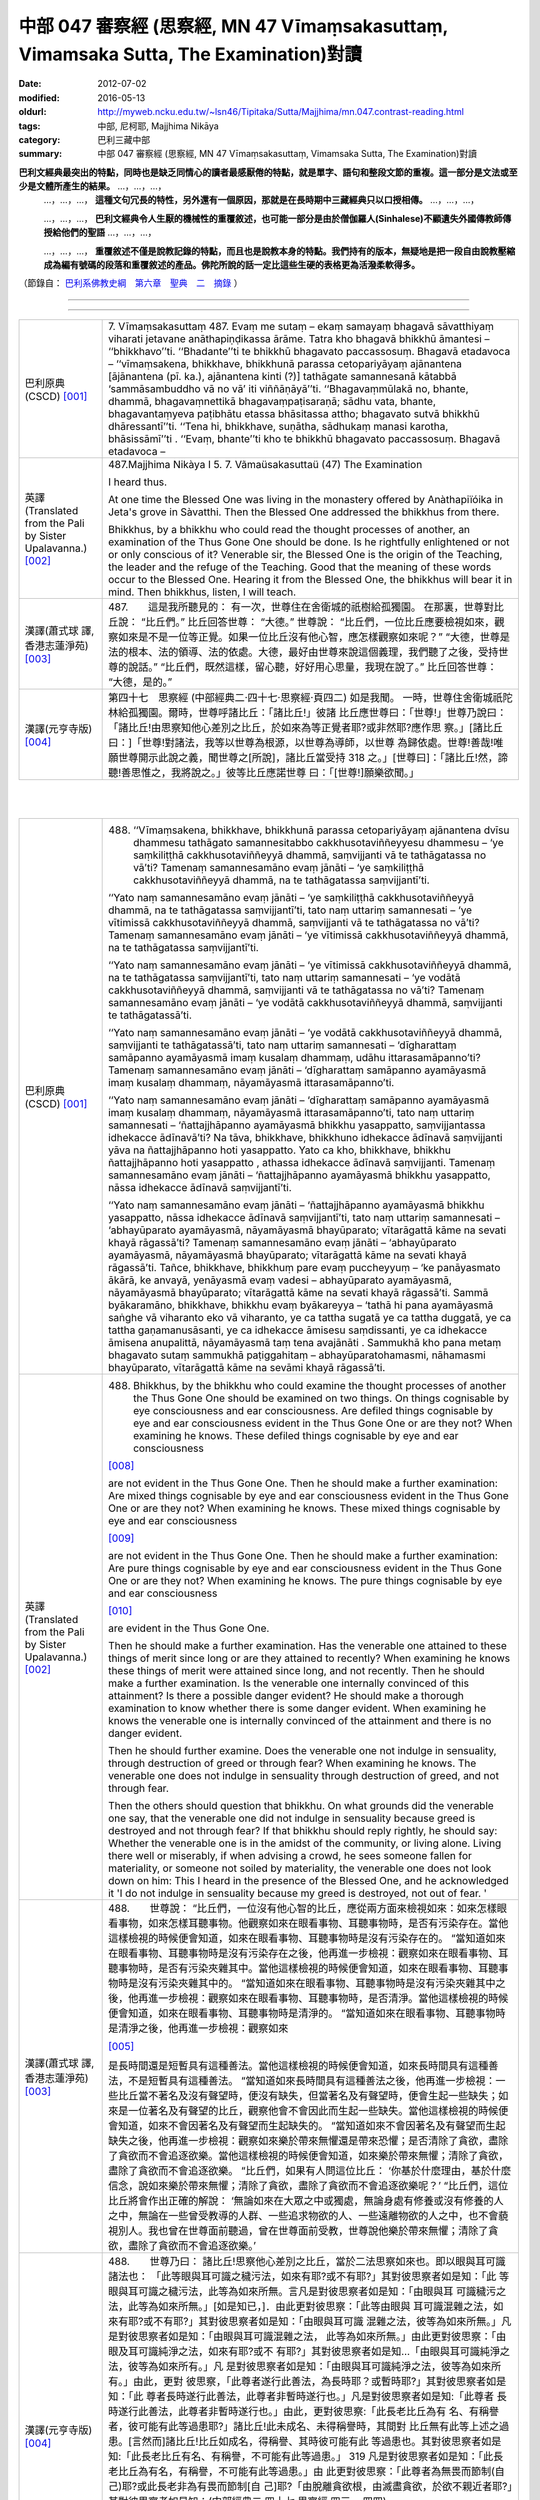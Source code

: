 中部 047 審察經 (思察經, MN 47 Vīmaṃsakasuttaṃ, Vimamsaka Sutta, The Examination)對讀
#####################################################################################

:date: 2012-07-02
:modified: 2016-05-13
:oldurl: http://myweb.ncku.edu.tw/~lsn46/Tipitaka/Sutta/Majjhima/mn.047.contrast-reading.html
:tags: 中部, 尼柯耶, Majjhima Nikāya
:category: 巴利三藏中部
:summary: 中部 047 審察經 (思察經,
          MN 47 Vīmaṃsakasuttaṃ,
          Vimamsaka Sutta,
          The Examination)對讀


**巴利文經典最突出的特點，同時也是缺乏同情心的讀者最感厭倦的特點，就是單字、語句和整段文節的重複。這一部分是文法或至少是文體所產生的結果。** …，…，…，
    …，…，…， **這種文句冗長的特性，另外還有一個原因，那就是在長時期中三藏經典只以口授相傳。** …，…，…，

    …，…，…， **巴利文經典令人生厭的機械性的重覆敘述，也可能一部分是由於僧伽羅人(Sinhalese)不顧遺失外國傳教師傳授給他們的聖語** …，…，…，

    …，…，…， **重覆敘述不僅是說教記錄的特點，而且也是說教本身的特點。我們持有的版本，無疑地是把一段自由說教壓縮成為編有號碼的段落和重覆敘述的產品。佛陀所說的話一定比這些生硬的表格更為活潑柔軟得多。**

（節錄自： `巴利系佛教史綱　第六章　聖典　二　摘錄 </articles/lib/authors/Charles-Eliot/Pali_Buddhism-Charles_Eliot-han-chap06-selected.html>`__ ）

--------------

.. raw:: html 

  本對讀包含下列數個版本，請自行勾選欲對讀之版本
  （感恩 <strong><a href="https://siongui.github.io/zh/pages/siong-ui-te.html">Siong-Ui Te 師兄</a></strong>
  提供程式支援）：
  
  <div id="option-contrast-reading"></div>

----

.. list-table:: 
   :widths: 15 75
   :header-rows: 0
   :class: contrast-reading-table

   * - 巴利原典(CSCD) [001]_
     - 7. Vīmaṃsakasuttaṃ
       487. Evaṃ me sutaṃ – ekaṃ samayaṃ bhagavā sāvatthiyaṃ viharati jetavane anāthapiṇḍikassa ārāme. Tatra kho bhagavā bhikkhū āmantesi – ‘‘bhikkhavo’’ti. ‘‘Bhadante’’ti te bhikkhū bhagavato paccassosuṃ. Bhagavā etadavoca – ‘‘vīmaṃsakena, bhikkhave, bhikkhunā parassa cetopariyāyaṃ ajānantena [ājānantena (pī. ka.), ajānantena kinti (?)] tathāgate samannesanā kātabbā ‘sammāsambuddho vā no vā’ iti viññāṇāyā’’ti. ‘‘Bhagavaṃmūlakā no, bhante, dhammā, bhagavaṃnettikā bhagavaṃpaṭisaraṇā; sādhu vata, bhante, bhagavantaṃyeva paṭibhātu etassa bhāsitassa attho; bhagavato sutvā bhikkhū dhāressantī’’ti. ‘‘Tena hi, bhikkhave, suṇātha, sādhukaṃ manasi karotha, bhāsissāmī’’ti . ‘‘Evaṃ, bhante’’ti kho te bhikkhū bhagavato paccassosuṃ. Bhagavā etadavoca –
       
   * - 英譯(Translated from the Pali by Sister Upalavanna.)
       [002]_
     - 487.Majjhima Nikàya I
       5. 7. Vãmaüsakasuttaü
       (47) The Examination
       
       I heard thus.
       
       At one time the Blessed One was living in the monastery offered by Anàthapiïóika in Jeta's grove in Sàvatthi. Then the Blessed One addressed the bhikkhus from there.
       
       Bhikkhus, by a bhikkhu who could read the thought processes of another, an examination of the Thus Gone One should be done. Is he rightfully enlightened or not or only conscious of it? Venerable sir, the Blessed One is the origin of the Teaching, the leader and the refuge of the Teaching. Good that the meaning of these words occur to the Blessed One. Hearing it from the Blessed One, the bhikkhus will bear it in mind. Then bhikkhus, listen, I will teach.
       
   * - 漢譯(蕭式球 譯, 香港志蓮淨苑) [003]_
     - 487.　　這是我所聽見的：
       有一次，世尊住在舍衛城的祇樹給孤獨園。
       在那裏，世尊對比丘說： “比丘們。”
       比丘回答世尊： “大德。”
       世尊說： “比丘們，一位比丘應要檢視如來，觀察如來是不是一位等正覺。如果一位比丘沒有他心智，應怎樣觀察如來呢？”
       “大德，世尊是法的根本、法的領導、法的依處。大德，最好由世尊來說這個義理，我們聽了之後，受持世尊的說話。”
       “比丘們，既然這樣，留心聽，好好用心思量，我現在說了。”
       比丘回答世尊： “大德，是的。”
       
   * - 漢譯(元亨寺版) [004]_
     - 第四十七　思察經
       (中部經典二‧四十七‧思察經‧頁四二)
       如是我聞。
       一時，世尊住舍衛城祇陀林給孤獨園。爾時，世尊呼諸比丘：「諸比丘!」彼諸
       比丘應世尊曰：「世尊!」世尊乃說曰：
       「諸比丘!由思察知他心差別之比丘，於如來為等正覺者耶?或非然耶?應作思
       察。」[諸比丘曰：]「世尊!對諸法，我等以世尊為根源，以世尊為導師，以世尊
       為歸依處。世尊!善哉!唯願世尊開示此說之義，聞世尊之[所說]，諸比丘當受持
       318 之。」[世尊曰]：「諸比丘!然，諦聽!善思惟之，我將說之。」彼等比丘應諾世尊
       曰：「[世尊!]願樂欲聞。」
       


|
|

.. list-table:: 
   :widths: 15 75
   :header-rows: 0
   :class: contrast-reading-table

   * - 巴利原典(CSCD) [001]_
     - 488. ‘‘Vīmaṃsakena, bhikkhave, bhikkhunā parassa cetopariyāyaṃ ajānantena dvīsu dhammesu tathāgato samannesitabbo cakkhusotaviññeyyesu dhammesu – ‘ye saṃkiliṭṭhā cakkhusotaviññeyyā dhammā, saṃvijjanti vā te tathāgatassa no vā’ti? Tamenaṃ samannesamāno evaṃ jānāti – ‘ye saṃkiliṭṭhā cakkhusotaviññeyyā dhammā, na te tathāgatassa saṃvijjantī’ti.
       
       ‘‘Yato naṃ samannesamāno evaṃ jānāti – ‘ye saṃkiliṭṭhā cakkhusotaviññeyyā dhammā, na te tathāgatassa saṃvijjantī’ti, tato naṃ uttariṃ samannesati – ‘ye vītimissā cakkhusotaviññeyyā dhammā, saṃvijjanti vā te tathāgatassa no vā’ti? Tamenaṃ samannesamāno evaṃ jānāti – ‘ye vītimissā cakkhusotaviññeyyā dhammā, na te tathāgatassa saṃvijjantī’ti.
       
       ‘‘Yato naṃ samannesamāno evaṃ jānāti – ‘ye vītimissā cakkhusotaviññeyyā dhammā, na te tathāgatassa saṃvijjantī’ti, tato naṃ uttariṃ samannesati – ‘ye vodātā cakkhusotaviññeyyā dhammā, saṃvijjanti vā te tathāgatassa no vā’ti? Tamenaṃ samannesamāno evaṃ jānāti – ‘ye vodātā cakkhusotaviññeyyā dhammā, saṃvijjanti te tathāgatassā’ti.
       
       ‘‘Yato naṃ samannesamāno evaṃ jānāti – ‘ye vodātā cakkhusotaviññeyyā dhammā, saṃvijjanti te tathāgatassā’ti, tato naṃ uttariṃ samannesati – ‘dīgharattaṃ samāpanno ayamāyasmā imaṃ kusalaṃ dhammaṃ, udāhu ittarasamāpanno’ti? Tamenaṃ samannesamāno evaṃ jānāti – ‘dīgharattaṃ samāpanno ayamāyasmā imaṃ kusalaṃ dhammaṃ, nāyamāyasmā ittarasamāpanno’ti.
       
       ‘‘Yato naṃ samannesamāno evaṃ jānāti – ‘dīgharattaṃ samāpanno ayamāyasmā imaṃ kusalaṃ dhammaṃ, nāyamāyasmā ittarasamāpanno’ti, tato naṃ uttariṃ samannesati – ‘ñattajjhāpanno ayamāyasmā bhikkhu yasappatto, saṃvijjantassa idhekacce ādīnavā’ti? Na tāva, bhikkhave, bhikkhuno idhekacce ādīnavā saṃvijjanti yāva na ñattajjhāpanno hoti yasappatto. Yato ca kho, bhikkhave, bhikkhu ñattajjhāpanno hoti yasappatto , athassa idhekacce ādīnavā saṃvijjanti. Tamenaṃ samannesamāno evaṃ jānāti – ‘ñattajjhāpanno ayamāyasmā bhikkhu yasappatto, nāssa idhekacce ādīnavā saṃvijjantī’ti.
       
       ‘‘Yato naṃ samannesamāno evaṃ jānāti – ‘ñattajjhāpanno ayamāyasmā bhikkhu yasappatto, nāssa idhekacce ādīnavā saṃvijjantī’ti, tato naṃ uttariṃ samannesati – ‘abhayūparato ayamāyasmā, nāyamāyasmā bhayūparato; vītarāgattā kāme na sevati khayā rāgassā’ti? Tamenaṃ samannesamāno evaṃ jānāti – ‘abhayūparato ayamāyasmā, nāyamāyasmā bhayūparato; vītarāgattā kāme na sevati khayā rāgassā’ti. Tañce, bhikkhave, bhikkhuṃ pare evaṃ puccheyyuṃ – ‘ke panāyasmato ākārā, ke anvayā, yenāyasmā evaṃ vadesi – abhayūparato ayamāyasmā, nāyamāyasmā bhayūparato; vītarāgattā kāme na sevati khayā rāgassā’ti. Sammā byākaramāno, bhikkhave, bhikkhu evaṃ byākareyya – ‘tathā hi pana ayamāyasmā saṅghe vā viharanto eko vā viharanto, ye ca tattha sugatā ye ca tattha duggatā, ye ca tattha gaṇamanusāsanti, ye ca idhekacce āmisesu saṃdissanti, ye ca idhekacce āmisena anupalittā, nāyamāyasmā taṃ tena avajānāti . Sammukhā kho pana metaṃ bhagavato sutaṃ sammukhā paṭiggahitaṃ – abhayūparatohamasmi, nāhamasmi bhayūparato, vītarāgattā kāme na sevāmi khayā rāgassā’ti.
       
   * - 英譯(Translated from the Pali by Sister Upalavanna.)
       [002]_
     - 488.      Bhikkhus, by the bhikkhu who could examine the thought processes of another the Thus Gone One should be examined on two things. On things cognisable by eye consciousness and ear consciousness. Are defiled things cognisable by eye and ear consciousness evident in the Thus Gone One or are they not? When examining he knows. These defiled things cognisable by eye and ear consciousness
       
       [008]_
       
       are not evident in the Thus Gone One. Then he should make a further examination: Are mixed things cognisable by eye and ear consciousness evident in the Thus Gone One or are they not? When examining he knows. These mixed things cognisable by eye and ear consciousness
       
       [009]_
       
       are not evident in the Thus Gone One. Then he should make a further examination: Are pure things cognisable by eye and ear consciousness evident in the Thus Gone One or are they not? When examining he knows. The pure things cognisable by eye and ear consciousness
       
       [010]_
       
       are evident in the Thus Gone One.
       
       Then he should make a further examination. Has the venerable one attained to these things of merit since long or are they attained to recently? When examining he knows these things of merit were attained since long, and not recently. Then he should make a further examination. Is the venerable one internally convinced of this attainment? Is there a possible danger evident? He should make a thorough examination to know whether there is some danger evident. When examining he knows the venerable one is internally convinced of the attainment and there is no danger evident.
       
       Then he should further examine. Does the venerable one not indulge in sensuality, through destruction of greed or through fear? When examining he knows. The venerable one does not indulge in sensuality through destruction of greed, and not through fear.
       
       Then the others should question that bhikkhu. On what grounds did the venerable one say, that the venerable one did not indulge in sensuality because greed is destroyed and not through fear? If that bhikkhu should reply rightly, he should say: Whether the venerable one is in the amidst of the community, or living alone. Living there well or miserably, if when advising a crowd, he sees someone fallen for materiality, or someone not soiled by materiality, the venerable one does not look down on him: This I heard in the presence of the Blessed One, and he acknowledged it 'I do not indulge in sensuality because my greed is destroyed, not out of fear. '
       
   * - 漢譯(蕭式球 譯, 香港志蓮淨苑) [003]_
     - 488.　　世尊說： “比丘們，一位沒有他心智的比丘，應從兩方面來檢視如來：如來怎樣眼看事物，如來怎樣耳聽事物。他觀察如來在眼看事物、耳聽事物時，是否有污染存在。當他這樣檢視的時候便會知道，如來在眼看事物、耳聽事物時是沒有污染存在的。
       “當知道如來在眼看事物、耳聽事物時是沒有污染存在之後，他再進一步檢視：觀察如來在眼看事物、耳聽事物時，是否有污染夾雜其中。當他這樣檢視的時候便會知道，如來在眼看事物、耳聽事物時是沒有污染夾雜其中的。
       “當知道如來在眼看事物、耳聽事物時是沒有污染夾雜其中之後，他再進一步檢視：觀察如來在眼看事物、耳聽事物時，是否清淨。當他這樣檢視的時候便會知道，如來在眼看事物、耳聽事物時是清淨的。
       “當知道如來在眼看事物、耳聽事物時是清淨之後，他再進一步檢視：觀察如來
       
       [005]_
       
       是長時間還是短暫具有這種善法。當他這樣檢視的時候便會知道，如來長時間具有這種善法，不是短暫具有這種善法。
       “當知道如來長時間具有這種善法之後，他再進一步檢視：一些比丘當不著名及沒有聲望時，便沒有缺失，但當著名及有聲望時，便會生起一些缺失；如來是一位著名及有聲望的比丘，觀察他會不會因此而生起一些缺失。當他這樣檢視的時候便會知道，如來不會因著名及有聲望而生起缺失的。
       “當知道如來不會因著名及有聲望而生起缺失之後，他再進一步檢視：觀察如來樂於帶來無懼還是帶來恐懼；是否清除了貪欲，盡除了貪欲而不會追逐欲樂。當他這樣檢視的時候便會知道，如來樂於帶來無懼；清除了貪欲，盡除了貪欲而不會追逐欲樂。
       “比丘們，如果有人問這位比丘： ‘你基於什麼理由，基於什麼信念，說如來樂於帶來無懼；清除了貪欲，盡除了貪欲而不會追逐欲樂呢？’
       “比丘們，這位比丘將會作出正確的解說： ‘無論如來在大眾之中或獨處，無論身處有修養或沒有修養的人之中，無論在一些曾受教導的人群、一些追求物欲的人、一些遠離物欲的人之中，也不會藐視別人。我也曾在世尊面前聽過，曾在世尊面前受教，世尊說他樂於帶來無懼；清除了貪欲，盡除了貪欲而不會追逐欲樂。’
       
   * - 漢譯(元亨寺版) [004]_
     - 488.　　世尊乃曰：
       諸比丘!思察他心差別之比丘，當於二法思察如來也。即以眼與耳可識諸法也：
       「此等眼與耳可識之穢污法，如來有耶?或不有耶?」其對彼思察者如是知：「此
       等眼與耳可識之穢污法，此等為如來所無。言凡是對彼思察者如是知：「由眼與耳
       可識穢污之法，此等為如來所無。」[如是知已，]．由此更對彼思察：「此等由眼與
       耳可識混雜之法，如來有耶?或不有耶?」其對彼思察者如是知：「由眼與耳可識
       混雜之法，彼等為如來所無。」凡是對彼思察者如是知：「由眼與耳可識混雜之法，
       此等為如來所無。」由此更對彼思察：「由眼及耳可識純淨之法，如來有耶?或不
       有耶?」其對彼思察者如是知…「由眼與耳可識純淨之法，彼等為如來所有。」凡
       是對彼思察者如是知：「由眼與耳可識純淨之法，彼等為如來所有。」由此，更對
       彼思察，「此尊者遂行此善法，為長時耶？或暫時耶?」其對彼思察者如是知：「此
       尊者長時遂行此善法，此尊者非暫時遂行也。」凡是對彼思察者如是知:「此尊者
       長時遂行此善法，此尊者非暫時遂行也。」由此，更對彼思察:「此長老比丘為有
       名、有稱譽者，彼可能有此等過患耶?」諸比丘!此未成名、未得稱譽時，其間對
       比丘無有此等上述之過患。[言然而]諸比丘!比丘如成名，得稱譽、其時彼可能有此
       等過患也。其對彼思察者如是知:「此長老比丘有名、有稱譽，不可能有此等過患。」
       319 凡是對彼思察者如是知：「此長老比丘為有名，有稱譽，不可能有此等過患。」由
       此更對彼思察：「此尊者為無畏而節制(自己)耶?或此長老非為有畏而節制[自
       己]耶?「由脫離貪欲根，由滅盡貪欲，於欲不親近者耶?」其對彼思察者如是知：(中部經典二‧四十七‧思察經‧四三 ~ 四四)
       
       「此長老為無畏而節制自己，此尊者非有畏而節制自己；由脫離貪欲，由滅盡貪欲，
       於欲不親近者也。」諸比丘!彼等可能問彼比丘言：「以[尊者之]何等行相、何
       等類比?如使尊者如是說：「此尊者無畏而節制[自己]，此長老非有畏而節制[自
       己]，由脫離貪欲，由滅盡貪欲，於欲不親近之?」比丘!正確解答之比丘，應作如
       是答：「實此尊者，或于眾中住時、或獨住時，於其處，無論幸福者、不幸者，或於
       其處教眾者、從物欲者、不為物欲所污者、此尊者對彼不以為(不幸者，受教者、
       從欲者)而輕蔑之。我從世尊面前聞此、面前領受：「我為無畏而節制[自己]，我
       非為有畏而節制[自己]，由脫離貪欲，由滅盡貪欲，於欲不親近之。」
       


|
|

.. list-table:: 
   :widths: 15 75
   :header-rows: 0
   :class: contrast-reading-table

   * - 巴利原典(CSCD) [001]_
     - 489. ‘‘Tatra , bhikkhave, tathāgatova uttariṃ paṭipucchitabbo – ‘ye saṃkiliṭṭhā cakkhusotaviññeyyā dhammā, saṃvijjanti vā te tathāgatassa no vā’ti? Byākaramāno, bhikkhave, tathāgato evaṃ byākareyya – ‘ye saṃkiliṭṭhā cakkhusotaviññeyyā dhammā, na te tathāgatassa saṃvijjantī’’’ti.
       
       ‘‘Ye vītimissā cakkhusotaviññeyyā dhammā, saṃvijjanti vā te tathāgatassa no vāti? Byākaramāno, bhikkhave, tathāgato evaṃ byākareyya – ‘ye vītimissā cakkhusotaviññeyyā dhammā, na te tathāgatassa saṃvijjantī’ti.
       
       ‘‘Ye vodātā cakkhusotaviññeyyā dhammā, saṃvijjanti vā te tathāgatassa no vāti? Byākaramāno, bhikkhave, tathāgato evaṃ byākareyya – ‘ye vodātā cakkhusotaviññeyyā dhammā, saṃvijjanti te tathāgatassa; etaṃpathohamasmi, etaṃgocaro [etapathohamasmi etagocaro (sī. syā. kaṃ. pī.)], no ca tena tammayo’ti.
       
       ‘‘Evaṃvādiṃ kho, bhikkhave, satthāraṃ arahati sāvako upasaṅkamituṃ dhammassavanāya. Tassa satthā dhammaṃ deseti uttaruttariṃ paṇītapaṇītaṃ kaṇhasukkasappaṭibhāgaṃ. Yathā yathā kho, bhikkhave, bhikkhuno satthā dhammaṃ deseti uttaruttariṃ paṇītapaṇītaṃ kaṇhasukkasappaṭibhāgaṃ tathā tathā so tasmiṃ dhamme abhiññāya idhekaccaṃ dhammaṃ dhammesu niṭṭhaṃ gacchati, satthari pasīdati – ‘sammāsambuddho bhagavā, svākkhāto bhagavatā dhammo, suppaṭipanno saṅgho’ti. Tañce, bhikkhave, bhikkhuṃ pare evaṃ puccheyyuṃ – ‘ke panāyasmato ākārā, ke anvayā, yenāyasmā evaṃ vadesi – sammāsambuddho bhagavā , svākkhāto bhagavatā dhammo, suppaṭipanno saṅgho’ti? Sammā byākaramāno, bhikkhave, bhikkhu evaṃ byākareyya – ‘idhāhaṃ, āvuso, yena bhagavā tenupasaṅkamiṃ dhammassavanāya. Tassa me bhagavā dhammaṃ deseti uttaruttariṃ paṇītapaṇītaṃ kaṇhasukkasappaṭibhāgaṃ. Yathā yathā me, āvuso , bhagavā dhammaṃ deseti uttaruttariṃ paṇītapaṇītaṃ kaṇhasukkasappaṭibhāgaṃ tathā tathāhaṃ tasmiṃ dhamme abhiññāya idhekaccaṃ dhammaṃ dhammesu niṭṭhamagamaṃ, satthari pasīdiṃ – sammāsambuddho bhagavā, svākkhāto bhagavatā, dhammo, suppaṭipanno saṅgho’ti.
       
   * - 英譯(Translated from the Pali by Sister Upalavanna.)
       [002]_
     - 489.      Then further it may, even be questioned from the Thus Gone One himself: Are defiled things cognisable by eye and ear consciousness evident in the Thus Gone One or are they not? Then I would declare. 'Defiled things cognisable by eye and ear consciousness are not evident in the Thus Gone One'. Asked: Are mixed things cognisable by eye and ear consciousness evident in the Thus Gone One, or are they not? I would declare. 'Mixed things cognisable by eye and ear consciousness are not evident in the Thus Gone One'. Asked: Are pure things cognisable by eye and ear consciousness evident in the Thus Gone One, or are they not?. I would declare. 'Pure things cognisable by eye and ear consiousness are evident in the Thus Gone One. That is my path and pasture, but I do not make them mine'. Bhikkhus, a Teacher who says thus, is suitable to be approached to hear the Teaching. He teaches leading one to more and more exalted states, showing the dark and white counterparts'. When teaching leading to more and more exalted states, at a certain point he reaches the summit
       
       [011]_
       
       and establishes faith in the Teacher: The Blessed One is rightfully enlightened, the Teaching is well proclaimed, the Community of bhikkhus have gone well.
       
       Then the others should question that bhikkhu. On what grounds did the venerable one say, the Blessed One is rightfully enlightened, the Teaching is well proclaimed and the Community of bhikkhus have gone well? That bhikkhu replying rightly should say, I approached the Blessed One to listen to the Teaching. The Blessed One taught me leading to more and more exalted states, showing the dark and white counterparts. When teaching, leading me to more and more exalted states, at a certain point I reached the summit, and then I established faith in the Teacher and came to the conclusion, the Blessed One is rightfully enlightened, the Teaching is well proclaimed, and the Community of bhikkhus has gone dwell.
       
   * - 漢譯(蕭式球 譯, 香港志蓮淨苑) [003]_
     - 94.　　“比丘們，你們應再進一步問如來： ‘如來在眼看事物、耳聽事物時，是否有污染存在的呢？’ 如來將會這樣解說： ‘如來在眼看事物、耳聽事物時是沒有污染存在的。’
       “ ‘如來在眼看事物、耳聽事物時，是否有污染夾雜其中的呢？’ 如來將會這樣解說： ‘如來在眼看事物、耳聽事物時是沒有污染夾雜其中的。’
       “ ‘如來在眼看事物、耳聽事物時，是否清淨的呢？’ 如來將會這樣解說： ‘如來在眼看事物、耳聽事物時是清淨的。這就是我眼看事物、耳聽事物的方式，這就是我的境界，我對此沒有染著。’
       “比丘們，一位比丘弟子值得前往這樣說的導師那裏聽法。導師為他所說的法十分高超、十分高尚，使人辨明是非黑白。
       “比丘們，導師為這位比丘說十分高超、十分高尚，使人辨明是非黑白的法，這位比丘弟子從中以無比智而得到究竟，因此他對導師有這份淨信：世尊是等正覺，法義已由世尊完善宣說出來，僧團能善隨修習。
       “比丘們，如果有人問這位比丘： ‘你基於什麼理由，基於什麼信念，說世尊是等正覺，法義已由世尊完善宣說出來，僧團能善隨修習呢？’
       “比丘們，這位比丘將會作出正確的解說： ‘賢友，我前往世尊那裏聽法。世尊為我說十分高超、十分高尚，使人辨明是非黑白的法。我聽了之後從中以無比智而得到究竟，因此我對導師有這份淨信：世尊是等正覺，法義已由世尊完善宣說出來，僧團能善隨修習。’
       
   * - 漢譯(元亨寺版) [004]_
     - 489.　　諸比丘!於此，更應反問如來：「此等由眼與耳可識之穢污法，為如來有耶?
       或不有耶?」諸比丘!如來之回答當如是:「此等由眼與耳可識之穢污法，如來無
       有。」[次：]「此等由眼與耳可識之混雜法，如來有耶?或不有耶?」諸比丘!如
       來之回答當如是：「由眼與耳可識之混雜法，如來無有。」[次：]「此等由眼與耳
       可識之純淨法，如來有耶?或不有耶?」諸比丘!如來之回答當如是：「此等由眼
       與耳可識之純淨法，如來有之，我有是道，有是行處。是故
       
       [006]_
       
       不相等於凡夫者。」
       諸比丘曰作如是說之師，聲聞弟子為聞法，值得親近之。師為彼說上之上、妙之妙、
       
       [007]_
       
       黑白俱備[之法]。諸比丘!如是，如是師為比丘說上之上、妙之妙、黑白俱備之
       法;如是，如是彼於此法，由通智，就此一類法而于諸法得究竟，於師得淨信，言：
       320 「世尊是等正覺也，善說之法是由世尊!出]也，僧伽是善行者也。」諸比丘!若
       他人對彼比丘如是問：「以何等行相，何等推比，尊者如是說--世尊是等正覺者
       也，善說之法是由世尊[出]也，僧伽是善行者也，應善從--耶?」諸比丘!正
       確解答之比丘，應作如是答：「尊者!於此，我為聞法親近世尊，彼[世尊]之對
       我；世尊說上之上、妙之妙，黑白俱備之法。尊者!如此，如此，世尊對我說上之
       上，妙之妙，黑白俱備之法，如是，如是於彼法，由通智就此一類法而於諸法得究
       竟，於師得淨信，言：「世尊是等正覺者也，善說之法由世尊[出]也，僧伽是善
       行者也。」
       


|
|

.. list-table:: 
   :widths: 15 75
   :header-rows: 0
   :class: contrast-reading-table

   * - 巴利原典(CSCD) [001]_
     - 490. ‘‘Yassa kassaci, bhikkhave, imehi ākārehi imehi padehi imehi byañjanehi tathāgate saddhā niviṭṭhā hoti mūlajātā patiṭṭhitā, ayaṃ vuccati, bhikkhave, ākāravatī saddhā dassanamūlikā, daḷhā; asaṃhāriyā samaṇena vā brāhmaṇena vā devena vā mārena vā brahmunā vā kenaci vā lokasmiṃ. Evaṃ kho, bhikkhave, tathāgate dhammasamannesanā hoti. Evañca pana tathāgato dhammatāsusamanniṭṭho hotī’’ti.
       
       Idamavoca bhagavā. Attamanā te bhikkhū bhagavato bhāsitaṃ abhinandunti.
       
       Vīmaṃsakasuttaṃ niṭṭhitaṃ sattamaṃ.
       
   * - 英譯(Translated from the Pali by Sister Upalavanna.)
       [002]_
     - 490.      Bhikkhus, in whomever faith is established in the Thus Gone One in this manner with these phrases and words, it becomes well established, thoroughly rooted faith and insight. It cannot be changed by a recluse, brahmin, god, Màrà Brahmà or by anyone in the world.
       
       Bhikkhus, that is the search in the Teaching of the Thus Gone One, and is the propriety of reaching the summit
       
       [012]_
       
       in the Teaching of the Thus Gone One.
       
       The Blessed One said thus and those bhikkhus delighted in the words of the Blessed One.
       
   * - 漢譯(蕭式球 譯, 香港志蓮淨苑) [003]_
     - 490.　　“比丘們，任何人以這樣的理由、這樣的文句、這樣的言詞來建立對如來敬信，使這份敬信生根、鞏固，這稱為建基於理由之上的敬信，紮根於見解之上的敬信，堅固的敬信。世間上任何沙門、婆羅門、天神、魔羅或梵天等都沒有能力把這份敬信破壞。
       “比丘們，這就是以法來檢視如來了。如來是可以這樣受法來善檢視的。”
       世尊說了以上的話後，比丘對世尊的說話心感高興，滿懷歡喜。
       觀察經完
       
   * - 漢譯(元亨寺版) [004]_
     - 95.　　比丘等!無論何者，凡是以此等行相、此等之句、此等之文，確立對於如來之
       信，信根成已而安住。諸比丘!此謂之，行相具足者，信之見及根堅固者。此為沙
       門、婆羅門、天、魔、梵天、或世界之任何者，所不能除去[信心]者也。諸比丘!(中部經典二‧四十七‧思察經‧四五 ~ 四六)
       
       如是於如來，有諸法之思察；又，如是從如來有法性之善探求。
       世尊如是說已，悅意之彼等比丘大歡喜世尊之所說。
       


|
|

備註：

.. [001] 　巴利原典乃參考【國際內觀中心】(Vipassana Meditation, As Taught By S.N. Goenka in the tradition of Sayagyi U Ba Khin)所發行之《第六次結集》(巴利大藏經) CSCD(Chattha Sangayana CD)。網路版請參考：
 `http://www.tipitaka.org/ <http://www.tipitaka.org/>`_  (請選  `Roman→Web <http://www.tipitaka.org/romn/>`_  → Tipiṭaka (Mūla) → Suttapiṭaka → Majjhimanikāya → Mūlapaṇṇāsapāḷi → 5. Cūḷayamakavaggo → 7. Vīmaṃsakasuttaṃ )。
 
.. [002] 英譯為 Sister Upalavanna所譯(Translated by Sister Upalavanna.)；請參考：
         `METTANET - LANKA <http://www.metta.lk/tipitaka/>`_ 之
         `THE TIPITAKA <http://www.metta.lk/tipitaka/>`_  網站-- 
         `Majjhima Nikaya <http://www.metta.lk/tipitaka/2Sutta-Pitaka/2Majjhima-Nikaya/index.html>`_ 之 
         `47 Vãmaüsaka Sutta <http://www.metta.lk/tipitaka/2Sutta-Pitaka/2Majjhima-Nikaya/Majjhima1/047-vimamsaka-sutta-e1.html>`_ (English)。

.. [003] 　本譯文請參考：《觀察經》；蕭式球譯；《巴利文翻譯組學報》第六期(2009.1月, ISBN 978-962-7714A8-4)；編輯:志蓮淨苑文化部；出版:志蓮淨苑；地址香港九龍鑽石山志蓮道五號； `www.chilin.org <http://www.chilin.org/>`_ ；網路版請參考：
         `巴利文佛典選譯 <http://www.chilin.edu.hk/edu/report_section.asp?section_id=5>`_ (香港
         `志蓮淨苑文化部--佛學園圃 <http://www.chilin.edu.hk/edu/report.asp>`_ --5. 
         `南傳佛教 <http://www.chilin.edu.hk/edu/report_section.asp?section_id=5>`_ 之 5.1.2.047 觀察經 
         `觀察經 <http://www.chilin.edu.hk/edu/report_section_detail.asp?section_id=60&id=228>`_ )


.. [004] 　本譯文請參考：《思察經》；通妙譯；《南傳大藏經》《中部經典》二；Pp. 42；臺灣．高雄．“元亨寺”出版；


.. [005] 　“如來” 在這裏和如下四段的巴利原文都是 “āyasmant” (尊者)，之後的段落又用回 “Tathāgata” 。 “尊者” 通常是用於佛陀的比丘弟子的稱呼，為了不致混淆，所以在這五段之中一共十個 “āyasmant” 全譯作 “如來” 。

.. [006] 　「相等於凡夫者」以原語tammaya譯之，在字義為「其程度者」，依佛音註sat-anho即「持渴愛者」之意，
      指不覺悟之凡夫。

.. [007] 　「黑白俱備」以原語Kanhasukhasappatibhagin譯之。北傳此處為「除黑白」。

.. [008] 　Defiled things cognisable by eye and ear consciousness (ye sankili.t.thaa cakkusota vi~n~naaneyyaa dhammaa). These are defiled perceptions born of eye and ear consciousness. Those are thoughts with greed, hate and delusion

.. [009] 　Mixed things cognisable by eye and ear consciousness (ye vitimissaa cakkhusota vi~n~naaneyyaa dhammaa) is a mixed up perception, when not sure whether it is seen or heard. They are thoughts with a mixture of greed, hate, and delusion.

.. [010] 　Pure things cognisable by eye and ear consciousness (ye vodaataa cakkhusota vi~n~naaneyyaa dhammaa) are pure perceptions and thoughts born of eye and ear consciousness, free of greed, hate, and delusion.

.. [011] 　At a certain point reaches the summit. 'idha ekacca.m dhamma.m ni.t.tha.m aagama.m' Here, it is realising the Teaching of the Blessed One, and it is equivalent to attaining one or the other of the eight attainments of the Noble disciple. These attainments have to go in due order and the first of them is the entry into the stream of the Teaching. There is no progress without it.

.. [012] 　The search in the Teaching of the Thus Gone One and the propriety of reaching the summit (eva.m kho bhikkhave tathaagate dhammasamannesanaa hoti. Eva.m ca pana tathaagato dhammataasusamanni.t.tho honti) means that the understanding of the Teaching should come from within, and it becomes the fitness to see through. 

..
  07.09 add: english
  07.02 巴利 & 漢譯 o.k.

  http://en.wikipedia.org/wiki/Piya_Tan
  http://www.chilin.org/
  created on 07.02 '12

